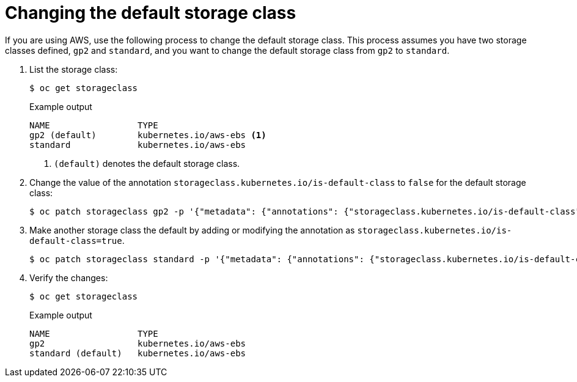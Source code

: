 // Module included in the following assemblies:
//
// * storage/dynamic-provisioning.adoc
// * virt/virtual_machines/importing_vms/virt-importing-rhv-vm.adoc
// * post_installation_configuration/storage-configuration.adoc


[id="change-default-storage-class_{context}"]
= Changing the default storage class

[role="_abstract"]
If you are using AWS, use the following process to change the default
storage class. This process assumes you have two storage classes
defined, `gp2` and `standard`, and you want to change the default
storage class from `gp2` to `standard`.

. List the storage class:
+
[source,terminal]
----
$ oc get storageclass
----
+
.Example output
[source,terminal]
----
NAME                 TYPE
gp2 (default)        kubernetes.io/aws-ebs <1>
standard             kubernetes.io/aws-ebs
----
<1> `(default)` denotes the default storage class.

. Change the value of the annotation
`storageclass.kubernetes.io/is-default-class` to `false` for the default
storage class:
+
[source,terminal]
----
$ oc patch storageclass gp2 -p '{"metadata": {"annotations": {"storageclass.kubernetes.io/is-default-class": "false"}}}'
----

. Make another storage class the default by adding or modifying the
annotation as `storageclass.kubernetes.io/is-default-class=true`.
+
[source,terminal]
----
$ oc patch storageclass standard -p '{"metadata": {"annotations": {"storageclass.kubernetes.io/is-default-class": "true"}}}'
----

. Verify the changes:
+
[source,terminal]
----
$ oc get storageclass
----
+
.Example output
[source,terminal]
----
NAME                 TYPE
gp2                  kubernetes.io/aws-ebs
standard (default)   kubernetes.io/aws-ebs
----
